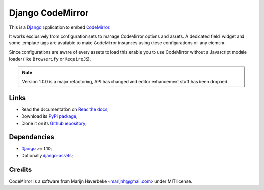 .. _CodeMirror: http://codemirror.net/
.. _Django: https://www.djangoproject.com/
.. _django-assets: http://pypi.python.org/pypi/django-assets

Django CodeMirror
=================

This is a `Django`_ application to embed `CodeMirror`_.

It works exclusively from configuration sets to manage CodeMirror options and
assets. A dedicated field, widget and some template tags are available to make
CodeMirror instances using these configurations on any element.

Since configurations are aware of every assets to load this enable you to
use CodeMirror without a Javascript module loader (like ``Browserify`` or
``RequireJS``).

.. Note::
    Version 1.0.0 is a major refactoring, API has changed and editor
    enhancement stuff has been dropped.

Links
*****

* Read the documentation on `Read the docs <http://djangocodemirror.readthedocs.io/>`_;
* Download its `PyPi package <https://pypi.python.org/pypi/djangocodemirror>`_;
* Clone it on its `Github repository <https://github.com/sveetch/djangocodemirror>`_;

Dependancies
************

* `Django`_ >= 1.10;
* Optionally `django-assets`_;

Credits
*******

CodeMirror is a software from Marijn Haverbeke <marijnh@gmail.com> under MIT license.
